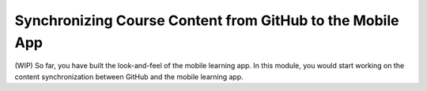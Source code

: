 Synchronizing Course Content from GitHub to the Mobile App
==========================================================

(WIP) So far, you have built the look-and-feel of the mobile learning app. In this module, you would start working on the content synchronization between GitHub and the mobile learning app.
